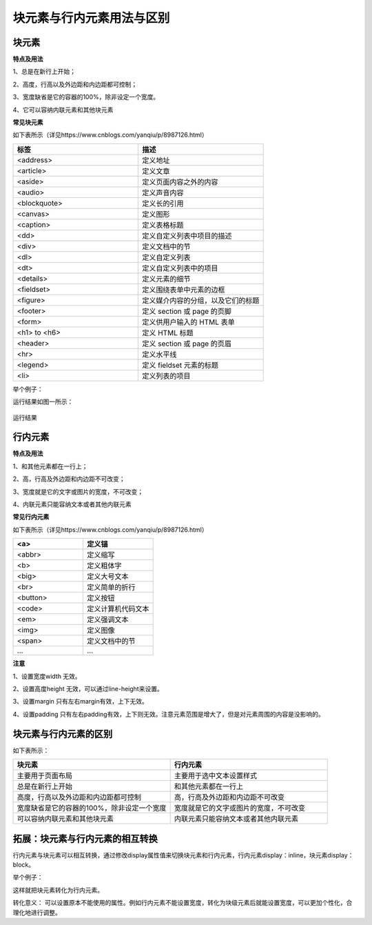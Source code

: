 块元素与行内元素用法与区别
===================================

块元素
~~~~~~~~~~~~~~~

**特点及用法**

1、总是在新行上开始；

2、高度，行高以及外边距和内边距都可控制；

3、宽度缺省是它的容器的100%，除非设定一个宽度。

4、它可以容纳内联元素和其他块元素

**常见块元素**

如下表所示（详见https://www.cnblogs.com/yanqiu/p/8987126.html）

.. list-table::
   :widths: 20 20
   :header-rows: 1

   * - 标签
     - 描述

   * - <address>
     - 定义地址
     
   * - <article>
     - 定义文章

   * - <aside>
     - 定义页面内容之外的内容

   * - <audio>
     - 定义声音内容

   * - <blockquote>
     - 定义长的引用

   * - <canvas>
     - 定义图形

   * - <caption>
     - 定义表格标题

   * - <dd>
     - 定义自定义列表中项目的描述

   * - <div>
     - 定义文档中的节

   * - <dl>
     - 定义自定义列表

   * - <dt>
     - 定义自定义列表中的项目

   * - <details>
     - 定义元素的细节

   * - <fieldset>
     - 定义围绕表单中元素的边框

   * - <figure>
     - 定义媒介内容的分组，以及它们的标题

   * - <footer>
     - 定义 section 或 page 的页脚

   * - <form>
     - 定义供用户输入的 HTML 表单

   * - <h1> to <h6>
     - 定义 HTML 标题

   * - <header>
     - 定义 section 或 page 的页眉

   * - <hr>
     - 定义水平线

   * - <legend>
     - 定义 fieldset 元素的标题

   * - <li>
     - 定义列表的项目


举个例子：

.. code-block:: html
    :linenos:


    <!DOCTYPE html>
    <html>
    <head> 
    <meta charset="utf-8"> 
    <title>test</title> 
    </head>
    <body>
    <p>这是一些文本。</p>
    <div style="color: blueviolet">
        <h3>这是一个在 div 元素中的标题。</h3>
        <p>这是一个在 div 元素中的文本。</p>
    </div>
    <p>这是一些文本。</p>
    </body>
    </html>

运行结果如图一所示：

.. figure:: media/块元素与行内元素用法与区别/3.61.png
  :align: center
  :alt: error

  运行结果

行内元素
~~~~~~~~~~~~~~~

**特点及用法**

1、和其他元素都在一行上；

2、高，行高及外边距和内边距不可改变；

3、宽度就是它的文字或图片的宽度，不可改变；

4、内联元素只能容纳文本或者其他内联元素

**常见行内元素**

如下表所示（详见https://www.cnblogs.com/yanqiu/p/8987126.html）

.. list-table::
   :widths: 20 20
   :header-rows: 1

   * - <a>
     - 定义锚
  
   * - <abbr>
     - 定义缩写

   * - <b>
     - 定义粗体字

   * - <big>
     - 定义大号文本
  
   * - <br>
     - 定义简单的折行

   * - <button>
     - 定义按钮

   * - <code>
     - 定义计算机代码文本

   * - <em>
     - 定义强调文本

   * - <img>
     - 定义图像

   * - <span>
     - 定义文档中的节

   * - ...
     - ...

**注意**

1、设置宽度width 无效。

2、设置高度height 无效，可以通过line-height来设置。

3、设置margin 只有左右margin有效，上下无效。

4、设置padding 只有左右padding有效，上下则无效。注意元素范围是增大了，但是对元素周围的内容是没影响的。

块元素与行内元素的区别
~~~~~~~~~~~~~~~~~~~~~~~~~~~

如下表所示：

.. list-table::
   :widths: 20 20
   :header-rows: 1

   * - 块元素
     - 行内元素

   * - 主要用于页面布局
     - 主要用于选中文本设置样式

   * - 总是在新行上开始
     - 和其他元素都在一行上

   * - 高度，行高以及外边距和内边距都可控制
     - 高，行高及外边距和内边距不可改变

   * - 宽度缺省是它的容器的100%，除非设定一个宽度
     - 宽度就是它的文字或图片的宽度，不可改变

   * - 可以容纳内联元素和其他块元素
     - 内联元素只能容纳文本或者其他内联元素
  
拓展：块元素与行内元素的相互转换
~~~~~~~~~~~~~~~~~~~~~~~~~~~~~~~~~~~~

行内元素与块元素可以相互转换，通过修改display属性值来切换块元素和行内元素，行内元素display：inline，块元素display：block。

举个例子：

.. code-block:: html
    :linenos:


    <div style="display: inline;color: red;">
        哈哈
        <p>哒哒</p>
    </div>

这样就把块元素转化为行内元素。

转化意义： 可以设置原本不能使用的属性。例如行内元素不能设置宽度，转化为块级元素后就能设置宽度，可以更加个性化，合理化地进行调整。
